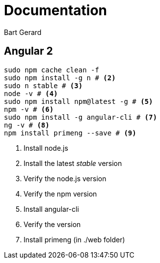 = Documentation
Bart Gerard

== Angular 2

[source,batch]
----
sudo npm cache clean -f
sudo npm install -g n # <2>
sudo n stable # <3>
node -v # <4>
sudo npm install npm@latest -g # <5>
npm -v # <6>
sudo npm install -g angular-cli # <7>
ng -v # <8>
npm install primeng --save # <9>
----
<2> Install node.js
<2> Install the latest _stable_ version
<4> Verify the node.js version
<6> Verify the npm version
<7> Install angular-cli
<8> Verify the version
<9> Install primeng (in ./web folder)